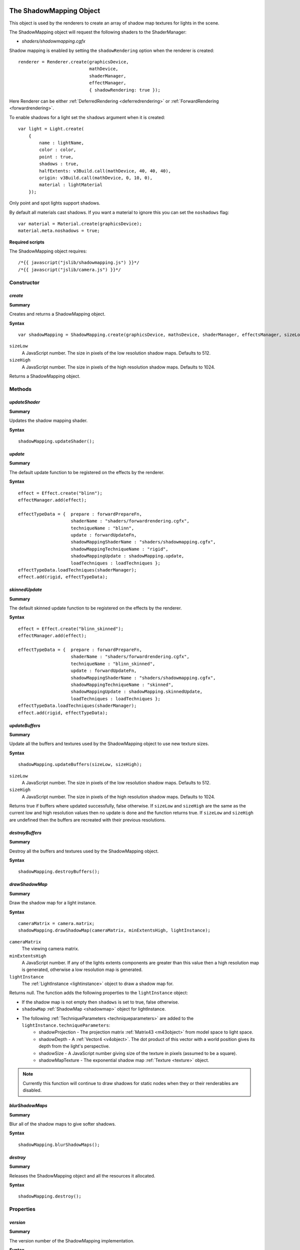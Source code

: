 .. index::
    single: ShadowMapping

.. highlight:: javascript

.. _shadowmapping:

------------------------
The ShadowMapping Object
------------------------

This object is used by the renderers to create an array of shadow map textures for lights in the scene.

The ShadowMapping object will request the following shaders to the ShaderManager:

- `shaders/shadowmapping.cgfx`

Shadow mapping is enabled by setting the ``shadowRendering`` option when the renderer is created::

    renderer = Renderer.create(graphicsDevice,
                               mathDevice,
                               shaderManager,
                               effectManager,
                               { shadowRendering: true });

Here Renderer can be either :ref:`DeferredRendering <deferredrendering>` or :ref:`ForwardRendering <forwardrendering>`.

To enable shadows for a light set the ``shadows`` argument when it is created::

        var light = Light.create(
            {
                name : lightName,
                color : color,
                point : true,
                shadows : true,
                halfExtents: v3Build.call(mathDevice, 40, 40, 40),
                origin: v3Build.call(mathDevice, 0, 10, 0),
                material : lightMaterial
            });

Only point and spot lights support shadows.

By default all materials cast shadows.
If you want a material to ignore this you can set the ``noshadows`` flag::

    var material = Material.create(graphicsDevice);
    material.meta.noshadows = true;

**Required scripts**

The ShadowMapping object requires::

    /*{{ javascript("jslib/shadowmapping.js") }}*/
    /*{{ javascript("jslib/camera.js") }}*/

Constructor
===========

.. index::
    pair: ShadowMapping; create

.. _shadowmapping_create:

`create`
--------

**Summary**

Creates and returns a ShadowMapping object.

**Syntax** ::

    var shadowMapping = ShadowMapping.create(graphicsDevice, mathsDevice, shaderManager, effectsManager, sizeLow, sizeHigh);

``sizeLow``
    A JavaScript number.
    The size in pixels of the low resolution shadow maps.
    Defaults to 512.

``sizeHigh``
    A JavaScript number.
    The size in pixels of the high resolution shadow maps.
    Defaults to 1024.

Returns a ShadowMapping object.

Methods
=======

.. index::
    pair: ShadowMapping; updateShader

`updateShader`
--------------

**Summary**

Updates the shadow mapping shader.

**Syntax** ::

    shadowMapping.updateShader();

.. index::
    pair: ShadowMapping; update

`update`
--------

**Summary**

The default update function to be registered on the effects by the renderer.

**Syntax** ::

    effect = Effect.create("blinn");
    effectManager.add(effect);

    effectTypeData = {  prepare : forwardPrepareFn,
                        shaderName : "shaders/forwardrendering.cgfx",
                        techniqueName : "blinn",
                        update : forwardUpdateFn,
                        shadowMappingShaderName : "shaders/shadowmapping.cgfx",
                        shadowMappingTechniqueName : "rigid",
                        shadowMappingUpdate : shadowMapping.update,
                        loadTechniques : loadTechniques };
    effectTypeData.loadTechniques(shaderManager);
    effect.add(rigid, effectTypeData);

.. index::
    pair: ShadowMapping; update

`skinnedUpdate`
---------------

**Summary**

The default skinned update function to be registered on the effects by the renderer.

**Syntax** ::

    effect = Effect.create("blinn_skinned");
    effectManager.add(effect);

    effectTypeData = {  prepare : forwardPrepareFn,
                        shaderName : "shaders/forwardrendering.cgfx",
                        techniqueName : "blinn_skinned",
                        update : forwardUpdateFn,
                        shadowMappingShaderName : "shaders/shadowmapping.cgfx",
                        shadowMappingTechniqueName : "skinned",
                        shadowMappingUpdate : shadowMapping.skinnedUpdate,
                        loadTechniques : loadTechniques };
    effectTypeData.loadTechniques(shaderManager);
    effect.add(rigid, effectTypeData);

.. index::
    pair: ShadowMapping; updateBuffers

`updateBuffers`
---------------

**Summary**

Update all the buffers and textures used by the ShadowMapping object to use new texture sizes.

**Syntax** ::

    shadowMapping.updateBuffers(sizeLow, sizeHigh);

``sizeLow``
    A JavaScript number.
    The size in pixels of the low resolution shadow maps.
    Defaults to 512.

``sizeHigh``
    A JavaScript number.
    The size in pixels of the high resolution shadow maps.
    Defaults to 1024.

Returns true if buffers where updated successfully, false otherwise.
If ``sizeLow`` and ``sizeHigh`` are the same as the current low and high resolution values then no update is done and the function returns true.
If ``sizeLow`` and ``sizeHigh`` are undefined then the buffers are recreated with their previous resolutions.

.. index::
    pair: ShadowMapping; destroyBuffers

`destroyBuffers`
----------------

**Summary**

Destroy all the buffers and textures used by the ShadowMapping object.

**Syntax** ::

    shadowMapping.destroyBuffers();

.. index::
    pair: ShadowMapping; lightDraw

`drawShadowMap`
---------------

**Summary**

Draw the shadow map for a light instance.

**Syntax** ::

    cameraMatrix = camera.matrix;
    shadowMapping.drawShadowMap(cameraMatrix, minExtentsHigh, lightInstance);

``cameraMatrix``
    The viewing camera matrix.

``minExtentsHigh``
    A JavaScript number.
    If any of the lights extents components are greater than this value then a high resolution map is generated, otherwise a low resolution map is generated.

``lightInstance``
    The :ref:`LightInstance <lightinstance>` object to draw a shadow map for.

Returns null.
The function adds the following properties to the ``lightInstance`` object:

- If the shadow map is not empty then ``shadows`` is set to true, false otherwise.
- ``shadowMap`` :ref:`ShadowMap <shadowmap>` object for lightInstance.
- The following :ref:`TechniqueParameters <techniqueparameters>` are added to the ``lightInstance.techniqueParameters``:
    * shadowProjection - The projection matrix :ref:`Matrix43 <m43object>` from model space to light space.
    * shadowDepth - A :ref:`Vector4 <v4object>`.
      The dot product of this vector with a world position gives its depth from the light's perspective.
    * shadowSize - A JavaScript number giving size of the texture in pixels (assumed to be a square).
    * shadowMapTexture - The exponential shadow map :ref:`Texture <texture>` object.

.. note::
    Currently this function will continue to draw shadows for static nodes when they or their renderables are disabled.

.. index::
    pair: ShadowMapping; blurShadowMaps

`blurShadowMaps`
----------------

**Summary**

Blur all of the shadow maps to give softer shadows.

**Syntax** ::

    shadowMapping.blurShadowMaps();


.. index::
    pair: ShadowMapping; destroy

`destroy`
---------

**Summary**

Releases the ShadowMapping object and all the resources it allocated.

**Syntax** ::

    shadowMapping.destroy();


Properties
==========

.. index::
    pair: ShadowMapping; version

`version`
---------

**Summary**

The version number of the ShadowMapping implementation.

**Syntax** ::

    var versionNumber = shadowMapping.version;

.. index::
    single: ShadowMap

.. _shadowmap:

--------------------
The ShadowMap Object
--------------------

Properties
==========

.. index::
    pair: ShadowMap; texture

`texture`
---------

**Summary**

The exponential shadow map's texture.

**Syntax** ::

    var shadowMapTexture = shadowMap.texture;

A :ref:`Texture <texture>` object.
The shadow map texture is given in RGBA format.

.. index::
    pair: ShadowMap; renderTarget

`renderTarget`
--------------

**Summary**

The exponential shadow map's render target.

**Syntax** ::

    var shadowMapRenderTarget = shadowMap.renderTarget;

A :ref:`RenderTarget <rendertarget>` object.

.. index::
    pair: ShadowMap; lightInstance

`lightInstance`
---------------

**Summary**

The light instance for the exponential shadow map.

**Syntax** ::

    var shadowMapLightInstance = shadowMap.lightInstance;

A :ref:`lightInstance <lightinstance>` object.
